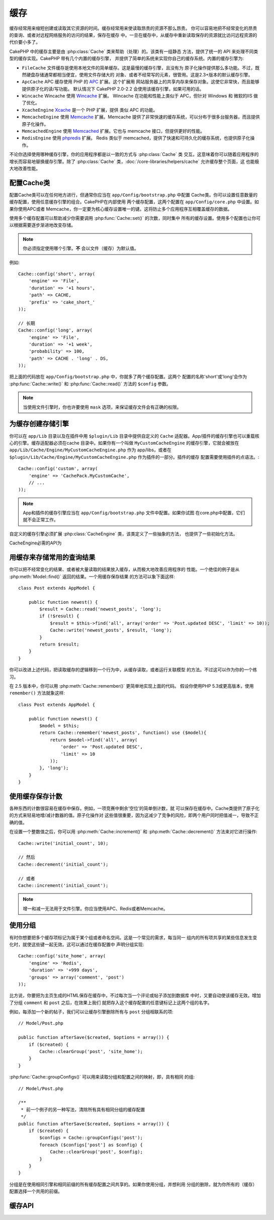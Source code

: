缓存
#######

缓存经常用来缩短创建或读取其它资源的时间。缓存经常用来使读取昂贵的资源不那么昂贵。
你可以容易地把不经常变化的昂贵的查询、或者对远程网络服务的访问的结果，保存在缓存
中。一旦在缓存中，从缓存中重新读取保存的资源就比访问远程资源的代价要小多了。

CakePHP 中的缓存主要是由 :php:class:`Cache` 类来帮助（处理）的。该类有一组静态
方法，提供了统一的 API 来处理不同类型的缓存实现。CakePHP 带有几个内置的缓存引擎，
并提供了简单的系统来实现你自己的缓存系统。内置的缓存引擎为:

* ``FileCache`` 文件缓存是使用本地文件的简单缓存。这是最慢的缓存引擎，且没有为
  原子化操作提供那么多功能。不过，既然硬盘存储通常都相当便宜，使用文件存储大的
  对象、或者不经常写的元素，很管用。这是2.3+版本的默认缓存引擎。
* ``ApcCache`` APC 缓存使用 PHP 的 `APC <https://www.php.net/manual/book.apcu>`_ 扩展。这个扩展用
  网站服务器上的共享内存来保存对象。这使它非常快，而且能够提供原子化的读/写功能。
  默认情况下 CakePHP 2.0-2.2 会使用该缓存引擎，如果可用的话。
* ``Wincache`` Wincache 使用 `Wincache <https://www.php.net/wincache>`_ 扩展。
  Wincache 在功能和性能上类似于 APC，但针对 Windows 和 微软的IIS 做了优化。
* ``XcacheEngine`` `Xcache <https://en.wikipedia.org/wiki/List_of_PHP_accelerators#XCache>`_ 是一个 PHP 扩展，提供
  类似 APC 的功能。
* ``MemcacheEngine`` 使用 `Memcache <https://www.php.net/memcache>`_ 扩展。Memcache
  提供了非常快速的缓存系统，可以分布于很多台服务器，而且提供原子化操作。
* ``MemcachedEngine`` 使用 `Memcached <https://www.php.net/memcached>`_ 扩展。它也与
  memcache 接口，但提供更好的性能。
* ``RedisEngine`` 使用 `phpredis <https://github.com/phpredis/phpredis>`_ 扩展。
  Redis 类似于 memcached，提供了快速和可持久化的缓存系统，也提供原子化操作。

.. versionchanged:: 2.3
    FileEngine 总是默认的缓存引擎。曾经有些人在 CLI + web 两种环境中都遇到困难而
    无法正确设置和部署 APC。使用文件（缓存），应当使得配置 CakePHP 对新的开发人员
    来说更简单了。

.. versionchanged:: 2.5
    增加了Memcached引擎，Memcache引擎作废了。

不论你选择使用哪种缓存引擎，你的应用程序都是以一致的方式与 :php:class:`Cache` 类
交互。这意味着你可以随着应用程序的增长而容易地替换缓存引擎。除了
:php:class:`Cache` 类，:doc:`/core-libraries/helpers/cache` 允许缓存整个页面，这
也能极大地改善性能。

配置Cache类
=======================

配置Cache类可以在任何地方进行，但通常你应当在 ``app/Config/bootstrap.php`` 中配置
Cache类。你可以设置任意数量的缓存配置，使用任意缓存引擎的组合。CakePHP在内部使用
两个缓存配置，这两个配置在 ``app/Config/core.php`` 中设置。如果你使用APC或者
Memcache，你一定要为核心缓存设置唯一的键。这将防止多个应用程序互相覆盖缓存的数据。

使用多个缓存配置可以帮助减少你需要调用 :php:func:`Cache::set()` 的次数，同时集中
所有的缓存设置。使用多个配置也让你可以根据需要逐步渐进地改变存储。

.. note::

    你必须指定使用哪个引擎。**不** 会以文件（缓存）为默认值。

例如::

    Cache::config('short', array(
        'engine' => 'File',
        'duration' => '+1 hours',
        'path' => CACHE,
        'prefix' => 'cake_short_'
    ));

    // 长期
    Cache::config('long', array(
        'engine' => 'File',
        'duration' => '+1 week',
        'probability' => 100,
        'path' => CACHE . 'long' . DS,
    ));

把上面的代码放在 ``app/Config/bootstrap.php`` 中，你就多了两个缓存配置。这两个
配置的名称'short'或'long'会作为 :php:func:`Cache::write()` 和
:php:func:`Cache::read()` 方法的 ``$config`` 参数。

.. note::

    当使用文件引擎时，你也许要使用 ``mask`` 选项，来保证缓存文件会有正确的权限。

.. versionadded:: 2.4

    在调试模式下，当使用文件引擎时，会自动创建不存在的目录，以避免不必要的错误。

为缓存创建存储引擎
===================================

你可以在 ``app/Lib`` 目录以及在插件中用 ``$plugin/Lib`` 目录中提供自定义的
``Cache`` 适配器。App/插件的缓存引擎也可以重载核心的引擎。缓存适配器必须在cache
目录中。如果你有一个叫做 ``MyCustomCacheEngine`` 的缓存引擎，它就会被放在
``app/Lib/Cache/Engine/MyCustomCacheEngine.php`` 作为 app/libs，或者在
``$plugin/Lib/Cache/Engine/MyCustomCacheEngine.php`` 作为插件的一部分。插件的缓存
配置需要使用插件的点语法。::

    Cache::config('custom', array(
        'engine' => 'CachePack.MyCustomCache',
        // ...
    ));

.. note::

    App和插件的缓存引擎应当在 ``app/Config/bootstrap.php`` 文件中配置。如果你试图
    在core.php中配置，它们就不会正常工作。

自定义的缓存引擎必须扩展 :php:class:`CacheEngine` 类，该类定义了一些抽象的方法，
也提供了一些初始化方法。

CacheEngine必需的API为

.. php:class:: CacheEngine

    Cache类使用的所有缓存引擎的基类。

.. php:method:: write($key, $value, $config = 'default')

    :return: 成功与否的布尔值。

    将一个键的值写入缓存，可选的字符串参数$cofig指定要写入的（缓存）配置的名称。

.. php:method:: read($key, $config = 'default')

    :return: 缓存的值，或者在失败时为false。

    从缓存读取一个键，可选的字符串参数$cofig指定要读取的（缓存）配置的名称。
    返回false表明该项已经过期了或者不存在。

.. php:method:: delete($key, $config = 'default')

    :return: 成功时为布尔值true。

    从缓存中删除一个键，可选的字符串参数$cofig指定要删除的（缓存）配置的名称。
    返回false，表明该项不存在或者无法删除。

.. php:method:: clear($check)

    :return: 成功时为布尔值true。

    从缓存删除所有键。如果$check为true，你应当验证每个值实际上已经过期。

.. php:method:: clearGroup($group)

    :return: 成功时为布尔值true。

    从缓存删除所有属于同一组的键。

.. php:method:: decrement($key, $offset = 1)

    :return: 成功时为减一后的值，否则为布尔值false。

    把键对应的数减一，并返回减一后的值。

.. php:method:: increment($key, $offset = 1)

    :return: 成功时为增一后的值，否则为布尔值false。

    把键对应的数增一，并返回增一后的值。

.. php:method:: gc()

    不要求，但在资源过期时用来进行清理。文件引擎用它来删除包含过期内容的文件。

用缓存来存储常用的查询结果
=========================================

你可以把不经常变化的结果、或者被大量读取的结果放入缓存，从而极大地改善应用程序的
性能。一个绝佳的例子是从 :php:meth:`Model::find()` 返回的结果。一个用缓存保存结果
的方法可以象下面这样::

    class Post extends AppModel {

        public function newest() {
            $result = Cache::read('newest_posts', 'long');
            if (!$result) {
                $result = $this->find('all', array('order' => 'Post.updated DESC', 'limit' => 10));
                Cache::write('newest_posts', $result, 'long');
            }
            return $result;
        }
    }

你可以改进上述代码，把读取缓存的逻辑移到一个行为中，从缓存读取，或者运行关联模型
的方法。不过这可以作为你的一个练习。

在 2.5 版本中，你可以用 :php:meth:`Cache::remember()` 更简单地实现上面的代码。
假设你使用PHP 5.3或更高版本，使用 ``remember()`` 方法就象这样::

    class Post extends AppModel {

        public function newest() {
            $model = $this;
            return Cache::remember('newest_posts', function() use ($model){
                return $model->find('all', array(
                    'order' => 'Post.updated DESC',
                    'limit' => 10
                ));
            }, 'long');
        }
    }

使用缓存保存计数
=============================

各种东西的计数很容易在缓存中保存。例如，一项竞赛中剩余‘空位’的简单倒计数，就
可以保存在缓存中。Cache类提供了原子化的方式来轻易地增/减计数器的值。原子化操作对
这些值很重要，因为这减少了竞争的风险，即两个用户同时把值减一，导致不正确的值。

在设置一个整数值之后，你可以用 :php:meth:`Cache::increment()` 和
:php:meth:`Cache::decrement()` 方法来对它进行操作::

    Cache::write('initial_count', 10);

    // 然后
    Cache::decrement('initial_count');

    // 或者
    Cache::increment('initial_count');

.. note::

    增一和减一无法用于文件引擎。你应当使用APC、Redis或者Memcache。


使用分组
============

.. versionadded:: 2.2

有时你想要把多个缓存项标记为属于某个组或者命名空间。这是一个常见的需求，每当同一
组内的所有项共享的某些信息发生变化时，就使这些键一起无效。这可以通过在缓存配置中
声明分组实现::

    Cache::config('site_home', array(
        'engine' => 'Redis',
        'duration' => '+999 days',
        'groups' => array('comment', 'post')
    ));

比方说，你要把为主页生成的HTML保存在缓存中，不过每次当一个评论或帖子添加到数据库
中时，又要自动使该缓存无效。增加了分组 ``comment`` 和 ``post`` 之后，在效果上我们
就把存入这个缓存配置的任意键标记上这两个组的名字。

例如，每添加一个新的帖子，我们可以让缓存引擎删除所有与 ``post`` 分组相联系的项::

    // Model/Post.php

    public function afterSave($created, $options = array()) {
        if ($created) {
            Cache::clearGroup('post', 'site_home');
        }
    }

.. versionadded:: 2.4

:php:func:`Cache::groupConfigs()` 可以用来读取分组和配置之间的映射，即，具有相同
的组::

    // Model/Post.php

    /**
     * 前一个例子的另一种写法，清除所有具有相同分组的缓存配置
     */
    public function afterSave($created, $options = array()) {
        if ($created) {
            $configs = Cache::groupConfigs('post');
            foreach ($configs['post'] as $config) {
                Cache::clearGroup('post', $config);
            }
        }
    }

分组是在使用相同引擎和相同前缀的所有缓存配置之间共享的。如果你使用分组，并想利用
分组的删除，就为你所有的（缓存）配置选择一个共用的前缀。

缓存API
=========

.. php:class:: Cache

    CakePHP中的Cache类为多个后端缓存系统提供了一个通用的前端。不同的缓存配置和
    引擎可以在app/Config/core.php中设置。

.. php:staticmethod:: config($name = null, $settings = array())

    ``Cache::config()`` 方法用来创建额外的缓存配置。这些额外的配置可以有不同于
    默认缓存配置的时间段、引擎、路径或前缀。

.. php:staticmethod:: read($key, $config = 'default')

    ``Cache::read()`` 方法用来从 ``$config`` 配置读取存储在 ``$key`` 键的缓存的值。
    如果$config为null，则会使用默认配置。如果是合法的缓存，``Cache::read()`` 方法
    会返回缓存的值，如果缓存已过期或不存在，就返回 ``false``。缓存的内容的值也许
    会为false，所以一定要使用严格的比较符 ``===`` 或者 ``!==``。

    例如::

        $cloud = Cache::read('cloud');

        if ($cloud !== false) {
            return $cloud;
        }

        // 生成数据 cloud
        // ...

        // 在缓存中保存数据
        Cache::write('cloud', $cloud);
        return $cloud;


.. php:staticmethod:: write($key, $value, $config = 'default')

    ``Cache::write()`` 方法会把$value写入缓存。之后你可以通过 ``$key`` 来读取或
    删除它。你也可以指定一个可选的（缓存）配置来保存要缓存的值。如果 ``$config``
    没有指定，默认（配置）就会被使用。``Cache::write()`` 方法可以保存任意类型的
    对象，很适合保存模型 find 方法调用的结果::

        if (($posts = Cache::read('posts')) === false) {
            $posts = $this->Post->find('all');
            Cache::write('posts', $posts);
        }

    使用 ``Cache::write()`` 和 ``Cache::read()`` 方法，可以很容易地减少访问数据库
    读取文章的次数。

.. php:staticmethod:: delete($key, $config = 'default')

    ``Cache::delete()`` 方法让你从缓存的存储中完全删除一个缓存的对象。

.. php:staticmethod:: set($settings = array(), $value = null, $config = 'default')

    ``Cache::set()`` 方法让你暂时对一个操作（通常为读或写）改编缓存配置的设置。
    如果你用 ``Cache::set()`` 方法为写操作改变了设置，在读取该数据之前你也应当
    使用 ``Cache::set()`` 方法。如果你不这么做，读取该缓存键时，就会使用默认
    设置。::

        Cache::set(array('duration' => '+30 days'));
        Cache::write('results', $data);

        // 之后

        Cache::set(array('duration' => '+30 days'));
        $results = Cache::read('results');

    如果你发现自己不断地调用 ``Cache::set()`` 方法，那么也许你应当创建一个新的
    :php:func:`Cache::config()`。这就不用调用 ``Cache::set()`` 方法了。

.. php:staticmethod:: increment($key, $offset = 1, $config = 'default')

    原子化地增大存储在缓存引擎中的值。很适合用于修改计数器或者信号灯（semaphore）
    类型的值。

.. php:staticmethod:: decrement($key, $offset = 1, $config = 'default')

    原子化地减小存储在缓存引擎中的值。很适合用于修改计数器或者信号灯（semaphore）
    类型的值。

.. php:staticmethod:: clear($check, $config = 'default')

    将一个缓存配置所有缓存的值删除。对象Apc、Memcache和Wincache这样的引擎，用缓存
    配置的前缀来删除缓存项。请确保不同的引擎配置使用不同的前缀。

.. php:method:: clearGroup($group, $config = 'default')

    :return: 当成功时为布尔值true。

    从缓存删除属于同一分组的所有键。

.. php:staticmethod:: gc($config)

    垃圾回收缓存配置中的项。这主要被FileEngine使用。任何需要手动回收缓存数据的
    缓存引擎都应当实现该方法。


.. php:staticmethod:: groupConfigs($group = null)

    :return: 分组及其相关联的配置名称的数组。

    读取分组名称和（缓存）配置的映射。

.. php:staticmethod:: remember($key, $callable, $config = 'default')

    提供简单的方法来实现通读缓存。如果缓存的键存在，就会返回（相应的值）。如果键
    不存在，则回调（callable）会被调用，结果保存在缓存中提供的键上。

    例如，你经常要缓存查询结果。你可以使用 ``remember()`` 方法来简化这一过程。
    假设你使用PHP 5.3或更新的版本::

        class Articles extends AppModel {
            function all() {
                $model = $this;
                return Cache::remember('all_articles', function() use ($model){
                    return $model->find('all');
                });
            }
        }

    .. versionadded:: 2.5
        在2.5版本中增加了remember()方法。


.. meta::
    :title lang=zh: Caching
    :keywords lang=zh: uniform api,xcache,cache engine,cache system,atomic operations,php class,disk storage,static methods,php extension,consistent manner,similar features,apc,memcache,queries,cakephp,elements,servers,memory
